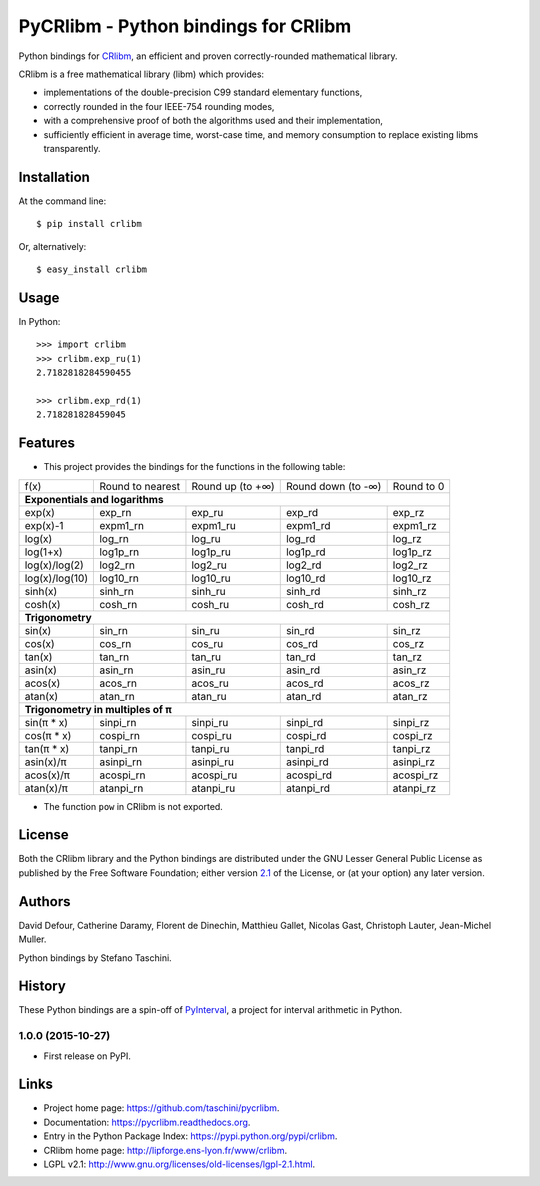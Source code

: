 PyCRlibm - Python bindings for CRlibm
=====================================

.. container:: badges

   .. image:: https://img.shields.io/travis/taschini/pycrlibm/master.svg?label=Linux%20build
      :target: https://travis-ci.org/taschini/pycrlibm
      :alt: Travis CI build status (Linux)

   .. image:: https://img.shields.io/appveyor/ci/taschini/pycrlibm/master.svg?label=Windows%20build
      :target: https://ci.appveyor.com/project/taschini/pycrlibm
      :alt: AppVeyor CI build status (Windows)

   .. image:: https://img.shields.io/pypi/v/crlibm.svg
      :target: https://pypi.python.org/pypi/crlibm/
      :alt: Latest PyPI version

   .. image:: https://readthedocs.org/projects/pycrlibm/badge/?version=latest
      :target: http://pycrlibm.readthedocs.org/?badge=latest
      :alt: Documentation Status

Python bindings for `CRlibm
<http://lipforge.ens-lyon.fr/www/crlibm>`_, an efficient and proven
correctly-rounded mathematical library.

CRlibm is a free mathematical library (libm) which provides:

* implementations of the double-precision C99 standard elementary
  functions,

* correctly rounded in the four IEEE-754 rounding modes,

* with a comprehensive proof of both the algorithms used and their
  implementation,

* sufficiently efficient in average time, worst-case time, and
  memory consumption to replace existing libms transparently.

Installation
------------

At the command line::

    $ pip install crlibm

Or, alternatively::

    $ easy_install crlibm


Usage
-----

In Python::

    >>> import crlibm
    >>> crlibm.exp_ru(1)
    2.7182818284590455

    >>> crlibm.exp_rd(1)
    2.718281828459045

Features
--------

* This project provides the bindings for the functions in the following table:

+----------------+------------------+------------------+--------------------+------------+
| f(x)           | Round to nearest | Round up (to +∞) | Round down (to -∞) | Round to 0 |
+----------------+------------------+------------------+--------------------+------------+
|              **Exponentials and logarithms**                                           |
+----------------+------------------+------------------+--------------------+------------+
| exp(x)         | exp_rn           | exp_ru           | exp_rd             | exp_rz     |
+----------------+------------------+------------------+--------------------+------------+
| exp(x)-1       | expm1_rn         | expm1_ru         | expm1_rd           | expm1_rz   |
+----------------+------------------+------------------+--------------------+------------+
| log(x)         | log_rn           | log_ru           | log_rd             | log_rz     |
+----------------+------------------+------------------+--------------------+------------+
| log(1+x)       | log1p_rn         | log1p_ru         | log1p_rd           | log1p_rz   |
+----------------+------------------+------------------+--------------------+------------+
| log(x)/log(2)  | log2_rn          | log2_ru          | log2_rd            | log2_rz    |
+----------------+------------------+------------------+--------------------+------------+
| log(x)/log(10) | log10_rn         | log10_ru         | log10_rd           | log10_rz   |
+----------------+------------------+------------------+--------------------+------------+
| sinh(x)        | sinh_rn          | sinh_ru          | sinh_rd            | sinh_rz    |
+----------------+------------------+------------------+--------------------+------------+
| cosh(x)        | cosh_rn          | cosh_ru          | cosh_rd            | cosh_rz    |
+----------------+------------------+------------------+--------------------+------------+
|              **Trigonometry**                                                          |
+----------------+------------------+------------------+--------------------+------------+
| sin(x)         | sin_rn           | sin_ru           | sin_rd             | sin_rz     |
+----------------+------------------+------------------+--------------------+------------+
| cos(x)         | cos_rn           | cos_ru           | cos_rd             | cos_rz     |
+----------------+------------------+------------------+--------------------+------------+
| tan(x)         | tan_rn           | tan_ru           | tan_rd             | tan_rz     |
+----------------+------------------+------------------+--------------------+------------+
| asin(x)        | asin_rn          | asin_ru          | asin_rd            | asin_rz    |
+----------------+------------------+------------------+--------------------+------------+
| acos(x)        | acos_rn          | acos_ru          | acos_rd            | acos_rz    |
+----------------+------------------+------------------+--------------------+------------+
| atan(x)        | atan_rn          | atan_ru          | atan_rd            | atan_rz    |
+----------------+------------------+------------------+--------------------+------------+
|              **Trigonometry in multiples of π**                                        |
+----------------+------------------+------------------+--------------------+------------+
| sin(π * x)     | sinpi_rn         | sinpi_ru         | sinpi_rd           | sinpi_rz   |
+----------------+------------------+------------------+--------------------+------------+
| cos(π * x)     | cospi_rn         | cospi_ru         | cospi_rd           | cospi_rz   |
+----------------+------------------+------------------+--------------------+------------+
| tan(π * x)     | tanpi_rn         | tanpi_ru         | tanpi_rd           | tanpi_rz   |
+----------------+------------------+------------------+--------------------+------------+
| asin(x)/π      | asinpi_rn        | asinpi_ru        | asinpi_rd          | asinpi_rz  |
+----------------+------------------+------------------+--------------------+------------+
| acos(x)/π      | acospi_rn        | acospi_ru        | acospi_rd          | acospi_rz  |
+----------------+------------------+------------------+--------------------+------------+
| atan(x)/π      | atanpi_rn        | atanpi_ru        | atanpi_rd          | atanpi_rz  |
+----------------+------------------+------------------+--------------------+------------+


* The function ``pow`` in CRlibm is not exported.


License
-------

Both the CRlibm library and the Python bindings are distributed under
the GNU Lesser General Public License as published by the Free
Software Foundation; either version `2.1
<http://www.gnu.org/licenses/old-licenses/lgpl-2.1.html>`_ of the
License, or (at your option) any later version.

Authors
-------

David Defour, Catherine Daramy, Florent de Dinechin,
Matthieu Gallet, Nicolas Gast, Christoph Lauter, Jean-Michel Muller.

Python bindings by Stefano Taschini.

History
-------

These Python bindings are a spin-off of `PyInterval
<https://github.com/taschini/pyinterval>`_, a project for interval
arithmetic in Python.

1.0.0 (2015-10-27)
^^^^^^^^^^^^^^^^^^

* First release on PyPI.


Links
-----

* Project home page: https://github.com/taschini/pycrlibm.
* Documentation: https://pycrlibm.readthedocs.org.
* Entry in the Python Package Index: https://pypi.python.org/pypi/crlibm.
* CRlibm home page: http://lipforge.ens-lyon.fr/www/crlibm.
* LGPL v2.1: http://www.gnu.org/licenses/old-licenses/lgpl-2.1.html.


